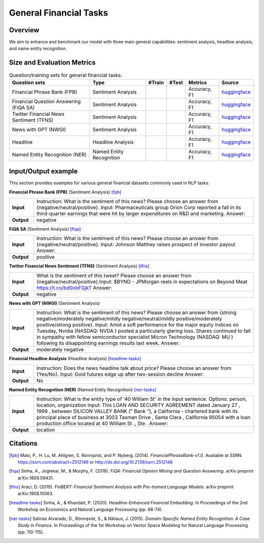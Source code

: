 =======================
General Financial Tasks
=======================



Overview
************

We aim to enhance and benchmark our model with three main general capabilities: sentiment analysis, headline analysis, and name entity recognition.



Size and Evaluation Metrics
********************************

.. list-table:: Question/training sets for general financial tasks.
   :widths: auto
   :header-rows: 1

   * - Question sets
     - Type
     - #Train
     - #Test
     - Metrics
     - Source
   * - Financial Phrase Bank (FPB)
     - Sentiment Analysis
     -
     -
     - Accuracy, F1
     - `huggingface <https://huggingface.co/datasets/TheFinAI/en-fpb>`__
   * - Financial Question Answering (FiQA SA)
     - Sentiment Analysis
     -
     -
     - Accuracy, F1
     - `huggingface <https://huggingface.co/datasets/TheFinAI/fiqa-sentiment-classification>`__
   * - Twitter Financial News Sentiment (TFNS)
     - Sentiment Analysis
     -
     -
     - Accuracy, F1
     - `huggingface <https://huggingface.co/datasets/zeroshot/twitter-financial-news-sentiment>`__
   * - News with GPT (NWGI)
     - Sentiment Analysis
     -
     -
     - Accuracy, F1
     - `huggingface <https://huggingface.co/datasets/TheFinAI/NWGI_test>`__
   * - Headline
     - Headline Analysis
     -
     -
     - Accuracy, F1
     - `huggingface <https://huggingface.co/datasets/FinGPT/fingpt-headline-cls>`__
   * - Named Entity Recognition (NER)
     - Named Entity Recognition
     -
     -
     - Accuracy, F1
     - `huggingface <https://huggingface.co/datasets/FinGPT/fingpt-ner-cls>`__

Input/Output example
************************


This section provides examples for various general financial datasets commonly used in NLP tasks.

**Financial Phrase Bank (FPB)** (Sentiment Analysis) [fpb]_

.. list-table::
   :widths: 10 90
   :header-rows: 0
   :stub-columns: 1

   * - **Input**
     - Instruction: What is the sentiment of this news? Please choose an answer from {negative/neutral/positive}. Input: Pharmaceuticals group Orion Corp reported a fall in its third-quarter earnings that were hit by larger expenditures on R&D and marketing. Answer:
   * - **Output**
     - negative

**FiQA SA** (Sentiment Analysis) [fiqa]_

.. list-table::
   :widths: 10 90
   :header-rows: 0
   :stub-columns: 1
   :align: left

   * - **Input**
     - Instruction: What is the sentiment of this news? Please choose an answer from {negative/neutral/positive}. Input: Johnson Matthey raises prospect of investor payout Answer:
   * - **Output**
     - positive

**Twitter Financial News Sentiment (TFNS)** (Sentiment Analysis) [tfns]_

.. list-table::
   :widths: 10 90
   :header-rows: 0
   :stub-columns: 1
   :align: left

   * - **Input**
     - What is the sentiment of this tweet? Please choose an answer from {negative/neutral/positive}.Input: $BYND - JPMorgan reels in expectations on Beyond Meat https://t.co/bd0xbFGjkT Answer:
   * - **Output**
     - negative

**News with GPT (NWGI)** (Sentiment Analysis)

.. list-table::
   :widths: 10 90
   :header-rows: 0
   :stub-columns: 1
   :align: left

   * - **Input**
     - Instruction: What is the sentiment of this news? Please choose an answer from {strong negative/moderately negative/mildly negative/neutral/mildly positive/moderately positive/strong positive}. Input: Amid a soft performance for the major equity indices on Tuesday, Nvidia (NASDAQ: NVDA ) posted a particularly glaring loss. Shares continued to fall in sympathy with fellow semiconductor specialist Micron Technology (NASDAQ: MU ) following its disappointing earnings results last week. Answer:
   * - **Output**
     - moderately negative

**Financial Headline Analysis** (Headline Analysis) [headline-tasks]_

.. list-table::
   :widths: 10 90
   :header-rows: 0
   :stub-columns: 1
   :align: left

   * - **Input**
     - Instruction: Does the news headline talk about price? Please choose an answer from {Yes/No}. Input: Gold futures edge up after two-session decline Answer:
   * - **Output**
     - No

**Named Entity Recognition (NER)** (Named Entity Recognition) [ner-tasks]_

.. list-table::
   :widths: 10 90
   :header-rows: 0
   :stub-columns: 1
   :align: left

   * - **Input**
     - Instruction: What is the entity type of '40 William St' in the input sentence. Options: person, location, organization Input: This LOAN AND SECURITY AGREEMENT dated January 27 , 1999 , between SILICON VALLEY BANK (" Bank "), a California - chartered bank with its principal place of business at 3003 Tasman Drive , Santa Clara , California 95054 with a loan production office located at 40 William St ., Ste . Answer:
   * - **Output**
     - location
Citations
****************
.. [fpb] Malo, P., H. Lu, M. Ahlgren, S. Rönnqvist, and P. Nyberg. (2014). *FinancialPhraseBank-v1.0*. Available at SSRN: https://ssrn.com/abstract=2512146 or http://dx.doi.org/10.2139/ssrn.2512146
.. [fiqa] Sinha, A., Joglekar, M., & Murphy, F. (2018). *FiQA: Financial Opinion Mining and Question Answering*. arXiv preprint arXiv:1809.09431.
.. [tfns] Araci, D. (2019). *FinBERT: Financial Sentiment Analysis with Pre-trained Language Models*. arXiv preprint arXiv:1908.10063.
.. [headline-tasks] Sinha, A., & Khandait, P. (2020). *Headline-Enhanced Financial Embedding*. In Proceedings of the 2nd Workshop on Economics and Natural Language Processing (pp. 66-74).
.. [ner-tasks] Salinas Alvarado, D., Rönnqvist, S., & Niklaus, J. (2015). *Domain-Specific Named Entity Recognition: A Case Study in Finance*. In Proceedings of the 1st Workshop on Vector Space Modeling for Natural Language Processing (pp. 110-115).
